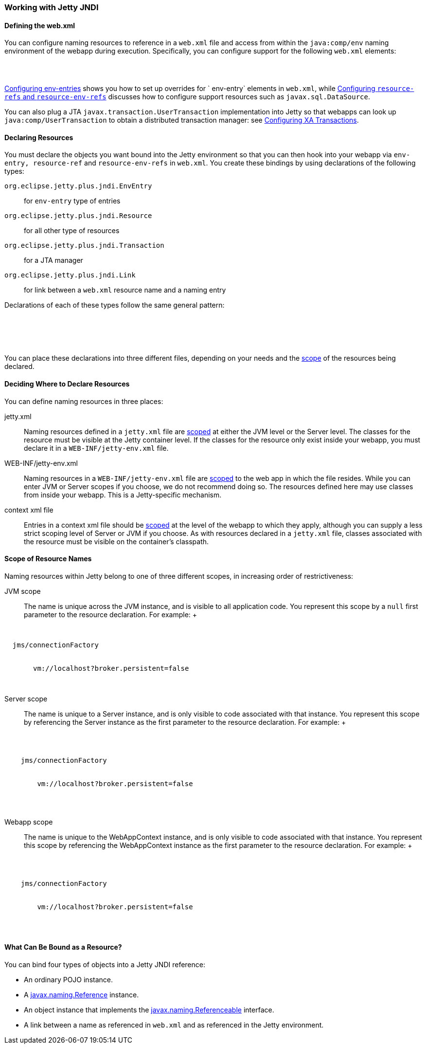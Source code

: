 //  ========================================================================
//  Copyright (c) 1995-2016 Mort Bay Consulting Pty. Ltd.
//  ========================================================================
//  All rights reserved. This program and the accompanying materials
//  are made available under the terms of the Eclipse Public License v1.0
//  and Apache License v2.0 which accompanies this distribution.
//
//      The Eclipse Public License is available at
//      http://www.eclipse.org/legal/epl-v10.html
//
//      The Apache License v2.0 is available at
//      http://www.opensource.org/licenses/apache2.0.php
//
//  You may elect to redistribute this code under either of these licenses.
//  ========================================================================

[[using-jetty-jndi]]
=== Working with Jetty JNDI

==== Defining the web.xml

You can configure naming resources to reference in a `web.xml` file and
access from within the `java:comp/env` naming environment of the webapp
during execution. Specifically, you can configure support for the
following `web.xml` elements:

[source, xml, subs="{sub-order}"]
----

<env-entry/>
<resource-ref/>
<resource-env-ref/>

      
----

link:#configuring-jndi-env-entries[Configuring env-entries] shows you
how to set up overrides for `
    env-entry` elements in `web.xml`, while
link:#configuring-resource-refs-and-resource-env-refs[Configuring
`resource-refs` and `resource-env-refs`] discusses how to configure
support resources such as `javax.sql.DataSource`.

You can also plug a JTA `javax.transaction.UserTransaction`
implementation into Jetty so that webapps can look up
`java:comp/UserTransaction` to obtain a distributed transaction manager:
see link:#configuring-xa-transactions[Configuring XA Transactions].

[[defining-jndi-naming-entries]]
==== Declaring Resources

You must declare the objects you want bound into the Jetty environment
so that you can then hook into your webapp via `env-entry,
      resource-ref` and `resource-env-refs` in `web.xml`. You create
these bindings by using declarations of the following types:

`org.eclipse.jetty.plus.jndi.EnvEntry`::
  for `env-entry` type of entries
`org.eclipse.jetty.plus.jndi.Resource`::
  for all other type of resources
`org.eclipse.jetty.plus.jndi.Transaction`::
  for a JTA manager
`org.eclipse.jetty.plus.jndi.Link`::
  for link between a `web.xml` resource name and a naming entry

Declarations of each of these types follow the same general pattern:

[source, xml, subs="{sub-order}"]
----

<New class="org.eclipse.jetty.plus.jndi.xxxx">
  <Arg><!-- scope --></Arg>
  <Arg><!-- name --></Arg>
  <Arg><!-- value --></Arg>
</New>

        
----

You can place these declarations into three different files, depending
on your needs and the link:#jndi-name-scope[scope] of the resources
being declared.

[[jndi-where-to-declare]]
==== Deciding Where to Declare Resources

You can define naming resources in three places:

jetty.xml::
  Naming resources defined in a `jetty.xml` file are
  link:#jndi-name-scope[scoped] at either the JVM level or the Server
  level. The classes for the resource must be visible at the Jetty
  container level. If the classes for the resource only exist inside
  your webapp, you must declare it in a `WEB-INF/jetty-env.xml` file.
WEB-INF/jetty-env.xml::
  Naming resources in a `WEB-INF/jetty-env.xml` file are
  link:#jndi-name-scope[scoped] to the web app in which the file
  resides. While you can enter JVM or Server scopes if you choose, we do
  not recommend doing so. The resources defined here may use classes
  from inside your webapp. This is a Jetty-specific mechanism.
context xml file::
  Entries in a context xml file should be link:#jndi-name-scope[scoped]
  at the level of the webapp to which they apply, although you can
  supply a less strict scoping level of Server or JVM if you choose. As
  with resources declared in a `jetty.xml` file, classes associated with
  the resource must be visible on the container's classpath.

[[jndi-name-scope]]
==== Scope of Resource Names

Naming resources within Jetty belong to one of three different scopes,
in increasing order of restrictiveness:

JVM scope::
  The name is unique across the JVM instance, and is visible to all
  application code. You represent this scope by a `null` first parameter
  to the resource declaration. For example:
  +
[source, xml, subs="{sub-order}"]
----

<New id="cf" class="org.eclipse.jetty.plus.jndi.Resource">
  <Arg></Arg>  <!-- empty arg -->
  <Arg>jms/connectionFactory</Arg>
  <Arg>
    <New class="org.apache.activemq.ActiveMQConnectionFactory">
       <Arg>vm://localhost?broker.persistent=false</Arg>
    </New>
  </Arg>
</New>

                
----
Server scope::
  The name is unique to a Server instance, and is only visible to code
  associated with that instance. You represent this scope by referencing
  the Server instance as the first parameter to the resource
  declaration. For example:
  +
[source, xml, subs="{sub-order}"]
----

<Configure id="Server" class="org.eclipse.jetty.Server">
  <New id="cf" class="org.eclipse.jetty.plus.jndi.Resource">
    <Arg><Ref refid="Server"/></Arg>  <!-- reference to Server instance -->
    <Arg>jms/connectionFactory</Arg>
    <Arg>
      <New class="org.apache.activemq.ActiveMQConnectionFactory">
        <Arg>vm://localhost?broker.persistent=false</Arg>
      </New>
    </Arg>
  </New>
</Configure>

                
----
Webapp scope::
  The name is unique to the WebAppContext instance, and is only visible
  to code associated with that instance. You represent this scope by
  referencing the WebAppContext instance as the first parameter to the
  resource declaration. For example:
  +
[source, xml, subs="{sub-order}"]
----

<Configure id='wac' class="org.eclipse.jetty.webapp.WebAppContext">
  <New id="cf" class="org.eclipse.jetty.plus.jndi.Resource">
    <Arg><Ref refid='wac'/></Arg> <!-- reference to WebAppContext -->
    <Arg>jms/connectionFactory</Arg>
    <Arg>
      <New class="org.apache.activemq.ActiveMQConnectionFactory">
        <Arg>vm://localhost?broker.persistent=false</Arg>
      </New>
    </Arg>
  </New>
</Configure>

                
----

[[binding-objects-into-jetty-jndi]]
==== What Can Be Bound as a Resource?

You can bind four types of objects into a Jetty JNDI reference:

* An ordinary POJO instance.
* A
http://docs.oracle.com/javase/1.5.0/docs/api/javax/naming/Reference.html[javax.naming.Reference]
instance.
* An object instance that implements the
http://docs.oracle.com/javase/1.5.0/docs/api/javax/naming/Referenceable.html[javax.naming.Referenceable]
interface.
* A link between a name as referenced in `web.xml` and as referenced in
the Jetty environment.

